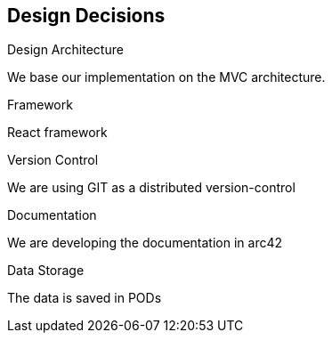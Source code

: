 [[section-design-decisions]]
== Design Decisions


****
.Design Architecture
We base our implementation on the MVC architecture.

.Framework
React framework

.Version Control
We are using GIT as a distributed version-control

.Documentation 
We are developing the documentation in arc42

.Data Storage
The data is saved in PODs

****
